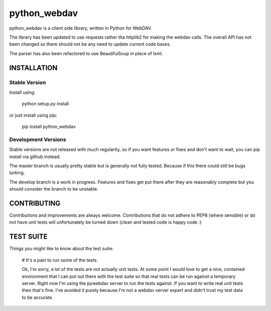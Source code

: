 python_webdav
=============

python_webdav is a client side library, written in Python for WebDAV.

The library has been updated to use requests rather tha httplib2 for making the webdav calls.
The overall API has not been changed so there should not be any need to update current code bases.

The parser has also been refactored to use BeautifulSoup in place of lxml.

INSTALLATION
------------

Stable Version
''''''''''''''

Install using:

  python setup.py install

or just install using pip:

  pip install python_webdav

Development Versions
''''''''''''''''''''

Stable versions are not released with much regularity, so if you want features or fixes
and don't want to wait, you can pip install via github instead.

The master branch is usually pretty stable but is generally not fully tested. Because if this
there could still be bugs lurking.

The develop branch is a work in progress. Features and fixes get put there after they are reasonably complete
but you should consider the branch to be unstable.


CONTRIBUTING
------------

Contributions and improvements are always welcome. Contributions that do not adhere to PEP8
(where sensible) or do not have unit tests will unfortunately be turned down (clean and tested code
is happy code :)


TEST SUITE
----------

Things you might like to know about the test suite:

 # It's a pain to run some of the tests.

 Ok, I'm sorry, a lot of the tests are not actually unit tests. At some point I would love
 to get a nice, contained environment that I can put out there with the test suite so that
 real tests can be run against a temporary server. Right now I'm using the pywebdav server
 to run the tests against.
 If you want to write real unit tests then that's fine. I've avoided it purely because I'm
 not a webdav server expert and didn't trust my test data to be accurate.

